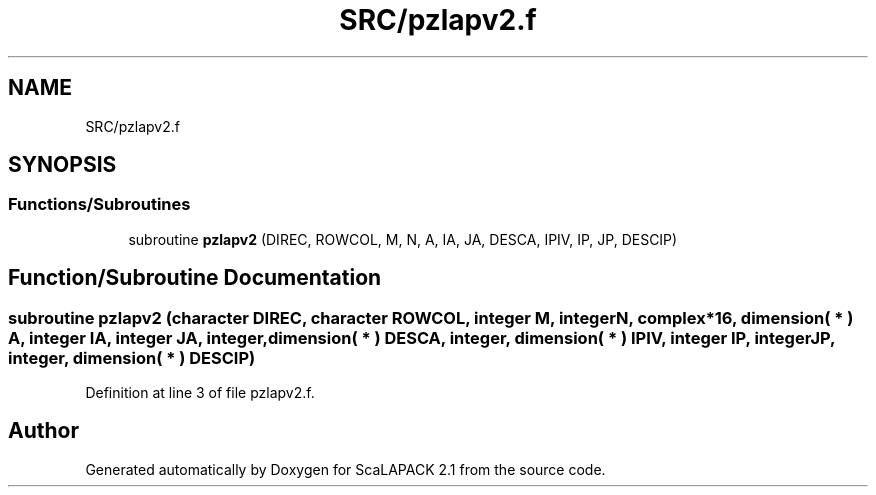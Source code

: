 .TH "SRC/pzlapv2.f" 3 "Sat Nov 16 2019" "Version 2.1" "ScaLAPACK 2.1" \" -*- nroff -*-
.ad l
.nh
.SH NAME
SRC/pzlapv2.f
.SH SYNOPSIS
.br
.PP
.SS "Functions/Subroutines"

.in +1c
.ti -1c
.RI "subroutine \fBpzlapv2\fP (DIREC, ROWCOL, M, N, A, IA, JA, DESCA, IPIV, IP, JP, DESCIP)"
.br
.in -1c
.SH "Function/Subroutine Documentation"
.PP 
.SS "subroutine pzlapv2 (character DIREC, character ROWCOL, integer M, integer N, \fBcomplex\fP*16, dimension( * ) A, integer IA, integer JA, integer, dimension( * ) DESCA, integer, dimension( * ) IPIV, integer IP, integer JP, integer, dimension( * ) DESCIP)"

.PP
Definition at line 3 of file pzlapv2\&.f\&.
.SH "Author"
.PP 
Generated automatically by Doxygen for ScaLAPACK 2\&.1 from the source code\&.
